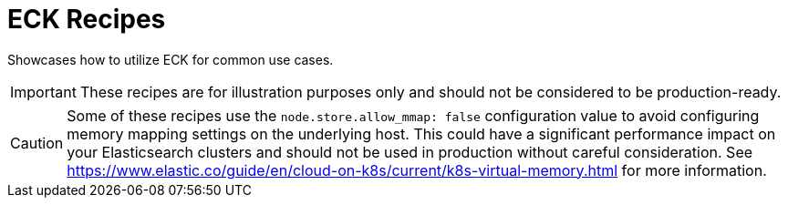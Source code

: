 = ECK Recipes

Showcases how to utilize ECK for common use cases. 

IMPORTANT: These recipes are for illustration purposes only and should not be considered to be production-ready.

CAUTION: Some of these recipes use the `node.store.allow_mmap: false` configuration value to avoid configuring memory mapping settings on the underlying host. This could have a significant performance impact on your Elasticsearch clusters and should not be used in production without careful consideration. See https://www.elastic.co/guide/en/cloud-on-k8s/current/k8s-virtual-memory.html for more information.

